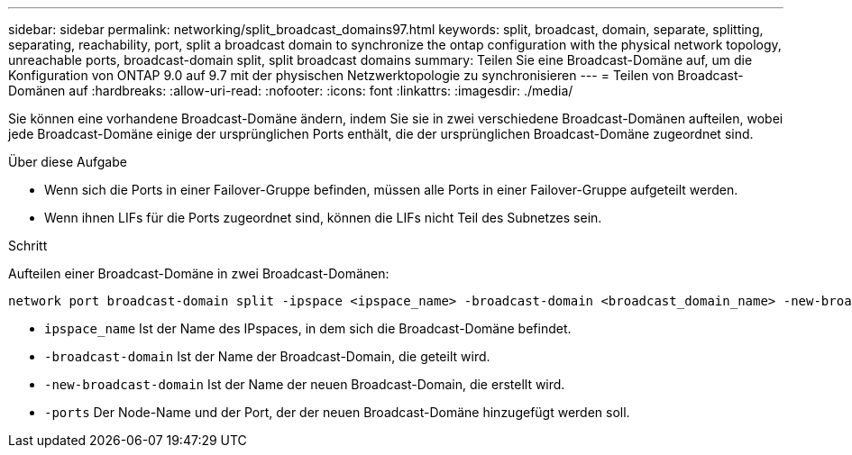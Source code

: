 ---
sidebar: sidebar 
permalink: networking/split_broadcast_domains97.html 
keywords: split, broadcast, domain, separate, splitting, separating, reachability, port, split a broadcast domain to synchronize the ontap configuration with the physical network topology, unreachable ports, broadcast-domain split, split broadcast domains 
summary: Teilen Sie eine Broadcast-Domäne auf, um die Konfiguration von ONTAP 9.0 auf 9.7 mit der physischen Netzwerktopologie zu synchronisieren 
---
= Teilen von Broadcast-Domänen auf
:hardbreaks:
:allow-uri-read: 
:nofooter: 
:icons: font
:linkattrs: 
:imagesdir: ./media/


[role="lead"]
Sie können eine vorhandene Broadcast-Domäne ändern, indem Sie sie in zwei verschiedene Broadcast-Domänen aufteilen, wobei jede Broadcast-Domäne einige der ursprünglichen Ports enthält, die der ursprünglichen Broadcast-Domäne zugeordnet sind.

.Über diese Aufgabe
* Wenn sich die Ports in einer Failover-Gruppe befinden, müssen alle Ports in einer Failover-Gruppe aufgeteilt werden.
* Wenn ihnen LIFs für die Ports zugeordnet sind, können die LIFs nicht Teil des Subnetzes sein.


.Schritt
Aufteilen einer Broadcast-Domäne in zwei Broadcast-Domänen:

....
network port broadcast-domain split -ipspace <ipspace_name> -broadcast-domain <broadcast_domain_name> -new-broadcast-domain <broadcast_domain_name> -ports <node:port,node:port>
....
* `ipspace_name` Ist der Name des IPspaces, in dem sich die Broadcast-Domäne befindet.
* `-broadcast-domain` Ist der Name der Broadcast-Domain, die geteilt wird.
* `-new-broadcast-domain` Ist der Name der neuen Broadcast-Domain, die erstellt wird.
* `-ports` Der Node-Name und der Port, der der neuen Broadcast-Domäne hinzugefügt werden soll.

